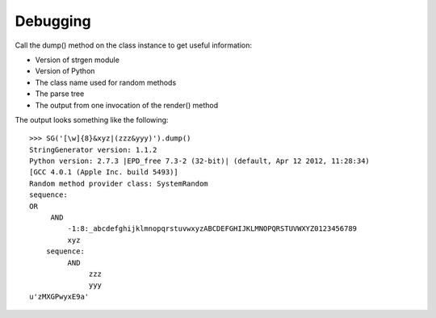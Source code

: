 Debugging
=========

Call the dump() method on the class instance to get useful information:

-  Version of strgen module
-  Version of Python
-  The class name used for random methods
-  The parse tree
-  The output from one invocation of the render() method

The output looks something like the following:

::

   >>> SG('[\w]{8}&xyz|(zzz&yyy)').dump()
   StringGenerator version: 1.1.2
   Python version: 2.7.3 |EPD_free 7.3-2 (32-bit)| (default, Apr 12 2012, 11:28:34)
   [GCC 4.0.1 (Apple Inc. build 5493)]
   Random method provider class: SystemRandom
   sequence:
   OR
        AND
            -1:8:_abcdefghijklmnopqrstuvwxyzABCDEFGHIJKLMNOPQRSTUVWXYZ0123456789
            xyz
       sequence:
            AND
                 zzz
                 yyy
   u'zMXGPwyxE9a'
                                                                       

